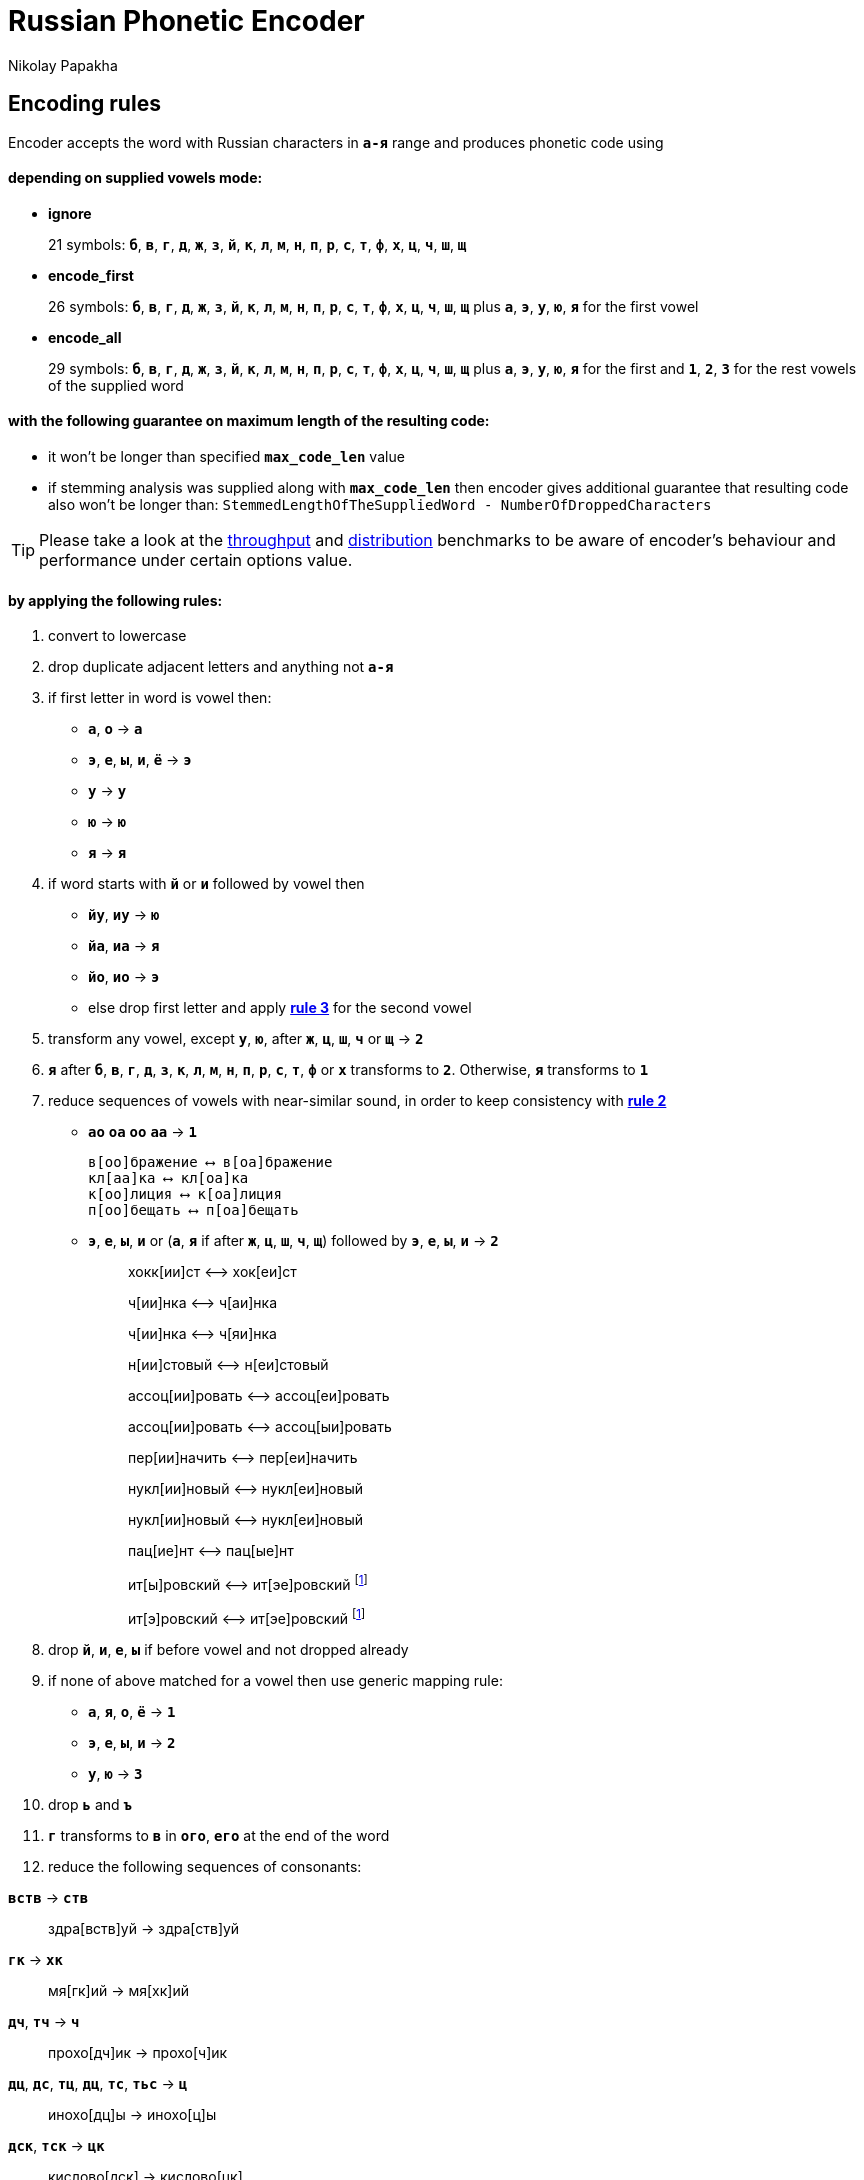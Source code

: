 = Russian Phonetic Encoder
Nikolay Papakha
ifdef::env-github[]
:tip-caption: :bulb:
:note-caption: :paperclip:
:important-caption: :heavy_exclamation_mark:
:caution-caption: :fire:
:warning-caption: :warning:
endif::[]
ifndef::env-github[]
endif::[]

:url-throughput-benchmark: https://github.com/papahigh/elasticsearch-russian-phonetics/blob/master/benchmark/throughput.asciidoc
:url-distribution-benchmark: https://github.com/papahigh/elasticsearch-russian-phonetics/blob/master/benchmark/distribution.asciidoc

== Encoding rules

Encoder accepts the word with Russian characters in `*а-я*` range and produces phonetic code using

==== depending on supplied vowels mode:

* *ignore*
+
21 symbols: `*б*`, `*в*`, `*г*`, `*д*`, `*ж*`, `*з*`, `*й*`, `*к*`, `*л*`, `*м*`, `*н*`, `*п*`, `*р*`, `*с*`, `*т*`, `*ф*`, `*х*`, `*ц*`, `*ч*`, `*ш*`, `*щ*`
* *encode_first*
+
26 symbols: `*б*`, `*в*`, `*г*`, `*д*`, `*ж*`, `*з*`, `*й*`, `*к*`, `*л*`, `*м*`, `*н*`, `*п*`, `*р*`, `*с*`, `*т*`, `*ф*`, `*х*`, `*ц*`, `*ч*`, `*ш*`, `*щ*` plus `*а*`, `*э*`, `*у*`, `*ю*`, `*я*` for the first vowel
* *encode_all*
+
29 symbols: `*б*`, `*в*`, `*г*`, `*д*`, `*ж*`, `*з*`, `*й*`, `*к*`, `*л*`, `*м*`, `*н*`, `*п*`, `*р*`, `*с*`, `*т*`, `*ф*`, `*х*`, `*ц*`, `*ч*`, `*ш*`, `*щ*` plus `*а*`, `*э*`, `*у*`, `*ю*`, `*я*` for the first and `*1*`, `*2*`, `*3*` for the rest vowels of the supplied word

==== with the following guarantee on maximum length of the resulting code:

* it won't be longer than specified `*max_code_len*` value
* if stemming analysis was supplied along with `*max_code_len*` then encoder gives additional
guarantee that resulting code also won't be longer than: `StemmedLengthOfTheSuppliedWord - NumberOfDroppedCharacters`

[TIP]
====

Please take a look at the {url-throughput-benchmark}[throughput] and {url-distribution-benchmark}[distribution] benchmarks to be aware of encoder's
behaviour and performance under certain options value.
====

==== by applying the following rules:

. convert to lowercase

. [[rule-2]]drop duplicate adjacent letters and anything not `*а-я*`

. [[first-vowel-mapping]]if first letter in word is vowel then:
* `*а*`, `*о*` → `*а*`
* `*э*`, `*е*`, `*ы*`, `*и*`, `*ё*` → `*э*`
* `*у*` → `*у*`
* `*ю*` → `*ю*`
* `*я*` → `*я*`

. if word starts with `*й*` or `*и*` followed by vowel then
* `*йу*`, `*иу*` → `*ю*`
* `*йа*`, `*иа*` → `*я*`
* `*йо*`, `*ио*` → `*э*`
* else drop first letter and apply link:#first-vowel-mapping[*rule 3*] for the second vowel

. transform any vowel, except `*у*`, `*ю*`, after `*ж*`, `*ц*`, `*ш*`, `*ч*` or `*щ*` → `*2*`

. `*я*` after `*б*`, `*в*`, `*г*`, `*д*`, `*з*`, `*к*`, `*л*`, `*м*`, `*н*`, `*п*`, `*р*`, `*с*`, `*т*`, `*ф*` or `*х*` transforms to `*2*`. Otherwise, `*я*` transforms to `*1*`

. reduce sequences of vowels with near-similar sound, in order to keep consistency with link:#rule-2[*rule 2*]
* `*ао*` `*оа*` `*оо*` `*аа*` → `*1*`
+
[source,intent=0]
----
в[оо]бражение ⟷ в[оа]бражение
кл[аа]ка ⟷ кл[оа]ка
к[оо]лиция ⟷ к[оа]лиция
п[оо]бещать ⟷ п[оа]бещать
----
* `*э*`, `*е*`, `*ы*`, `*и*` or (`*а*`, `*я*` if after `*ж*`, `*ц*`, `*ш*`, `*ч*`, `*щ*`)  followed by `*э*`, `*е*`, `*ы*`, `*и*` → `*2*`
+
____
хокк[ии]ст ⟷ хок[еи]ст

ч[ии]нка ⟷ ч[аи]нка

ч[ии]нка ⟷ ч[яи]нка

н[ии]стовый ⟷ н[еи]стовый

ассоц[ии]ровать ⟷ ассоц[еи]ровать

ассоц[ии]ровать ⟷ ассоц[ыи]ровать

пер[ии]начить ⟷ пер[еи]начить

нукл[ии]новый ⟷ нукл[еи]новый

нукл[ии]новый ⟷ нукл[еи]новый

пац[ие]нт ⟷ пац[ые]нт

ит[ы]ровский ⟷ ит[эе]ровский footnoteref:[itr,ИТР - инженерно­технический работник.]

ит[э]ровский ⟷ ит[эе]ровский footnoteref:[itr]
____

. drop `*й*`, `*и*`, `*е*`, `*ы*` if before vowel and not dropped already

. if none of above matched for a vowel then use generic mapping rule:
* `*а*`, `*я*`, `*о*`, `*ё*` → `*1*`
* `*э*`, `*е*`, `*ы*`, `*и*` → `*2*`
* `*у*`, `*ю*`       → `*3*`

. drop `*ь*` and `*ъ*`

. `*г*` transforms to `*в*` in `*ого*`, `*его*` at the end of the word

. reduce the following sequences of consonants:

`*вств*` → `*ств*`
____
здра[вств]уй → здра[ств]уй
____

`*гк*` → `*хк*`
____
мя[гк]ий → мя[хк]ий
____

`*дч*`, `*тч*` → `*ч*`
____
прохо[дч]ик → прохо[ч]ик
____

`*дц*`, `*дс*`, `*тц*`, `*дц*`, `*тс*`, `*тьс*` → `*ц*`
____
инохо[дц]ы → инохо[ц]ы
____

`*дск*`, `*тск*` → `*цк*`
____
кислово[дск] → кислово[цк]
____

`*жк*` → `*шк*`
____
впереме[жк]у → впереме[шк]у
____

`*зс*` → `*с*`
____
ра[зс]ылать → ра[с]ылать
____

`*зч*`, `*сч*`, `*сщ*`, `*шч*`, `*жч*`, `*здч*`, `*стч*`, `*тщ*` → `*щ*`
____
перебе[жч]ик → перебе[щ]ик
____

`*здц*`, `*стц*` → `*сц*`
____
кре[стц]овый → кре[сц]овый
____

`*здн*` → `*зн*`
____
звё[здн]ый → звё[зн]ый
____

`*зтг*`, `*стг*` → `*зг*`
____
бю[стг]алтер → бю[зг]алтер
____

`*лнц*`, `*ндц*` → `*нц*`
____
голла[ндц]ы → голла[нц]ы
____

`*ндк*` → `*нк*`
____
ирла[ндк]а → ирла[нк]а
____

`*ндск*` → `*нск*`
____
голла[ндск]ий → голла[нск]ий
____

`*ндш*`, `*нтш*` → `*нш*`
____
ла[ндш]афт → ла[нш]афт
____

`*нтг*` → `*нг*`
____
ре[нтг]ен → ре[нг]ен
____

`*нтк*` → `*нк*`
____
студе[нтк]а → студе[нк]а
____

`*нтск*` → `*нск*`
____
гига[нтск]ий → гига[нск]ий
____

`*нтств*` → `*нств*`
____
аге[нтств]о → аге[нств]о
____

`*рдц*` → `*рц*`
____
се[рдц]е → се[рц]е
____

`*рдч*` → `*рч*`
____
се[рдч]ишко → се[рч]ишко
____

`*сж*`, `*зж*` → `*ж*`
____
уе[зж]ать → уе[ж]ать
____

`*сз*` → `*з*`
____
бю[сзг]алтер → бю[зг]алтер
____

`*сш*`, `*зш*` → `*ш*`
____
вы[сш]ий → вы[ш]ий
____

`*стк*`, `*сдк*`, `*зтк*`, `*здк*` → `*ск*`
____
машини[стк]а → машини[ск]а
____

`*стг*`, `*сдг*`, `*зтг*`, `*здг*` → `*зг*`
____
бю[стг]алтер → бю[зг]алтер
____

`*стл*` → `*сл*`
____
сча[стл]ивый → сча[сл]ивый
____

`*стн*` → `*сн*`
____
ле[стн]ица → ле[сн]ица
____

`*стск*` → `*ск*`
____
маркси[стск]ий → маркси[ск]ий
____

`*хг*` → `*г*`
____
бу[хг]алтер → бу[г]алтер
____

`*чн*` → `*шн*`
____
коне[чн]о → коне[шн]о
____

`*чт*` → `*шт*`
____
[чт]о → [шт]о
____

. apply voicing rules for paired consonants `*б*`-`*п*`, `*з*`-`*с*`, `*д*`-`*т*`, `*в*`-`*ф*`, `*г*`-`*к*`, `*ж*`-`*ш*`:
.. voiced consonant transforms to unvoiced at the end of word:
+
____
моти[в] → моти[ф]

а[б]сур[д] → а[п]сур[т]
____
.. if word ends with double voiced consonants then both transform to unvoiced:
+
____
вдры[зг] → вдры[ск]

ви[зг] → ви[ск]

гро[здь] → гро[сть]
____
.. voiced consonant transforms to unvoiced if followed by unvoiced:
+
____
а[вт]омат → а[фт]омат
____
.. unvoiced consonant transforms to voiced if followed by voiced, except `*в*`:
+
____
моло[тьб]а → моло[дьб]а

чувс[тв]о → чувс[тв]о
____

